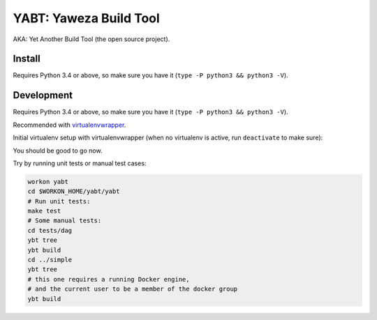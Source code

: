 =======================
YABT: Yaweza Build Tool
=======================

AKA: Yet Another Build Tool (the open source project).


Install
-------

Requires Python 3.4 or above, so make sure you have it (``type -P python3 && python3 -V``).

.. code-block:: shell
    sudo apt-get install -y python3-dev python3-pip
    sudo pip3 install --upgrade pip
    sudo pip3 install "git+ssh://git@bitbucket.org/yowza3d/yabt.git/#egg=ybt"


Development
-----------

Requires Python 3.4 or above, so make sure you have it (``type -P python3 && python3 -V``).

Recommended with `virtualenvwrapper <http://virtualenvwrapper.readthedocs.org>`_.

Initial virtualenv setup with virtualenvwrapper
(when no virtualenv is active, run ``deactivate`` to make sure):

.. code-block:: shell
    sudo apt-get install -y python3-dev python3-pip
    mkvirtualenv --python="$(type -P python3)" yabt
    cd $WORKON_HOME/yabt
    git clone git@bitbucket.org:yowza3d/yabt.git
    cd yabt
    # install development requirements
    pip install -r requirements.txt
    # install YABT itself in local dev mode (in the virtualenv)
    pip install -e .


You should be good to go now.

Try by running unit tests or manual test cases:

.. code-block:: shell

    workon yabt
    cd $WORKON_HOME/yabt/yabt
    # Run unit tests:
    make test
    # Some manual tests:
    cd tests/dag
    ybt tree
    ybt build
    cd ../simple
    ybt tree
    # this one requires a running Docker engine,
    # and the current user to be a member of the docker group
    ybt build
